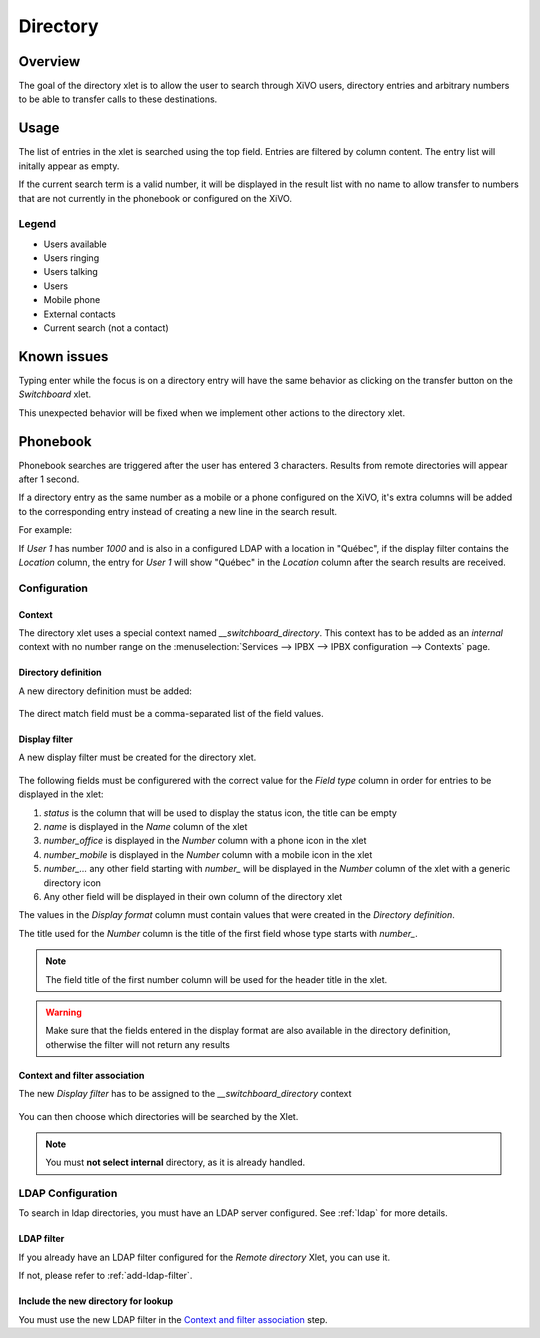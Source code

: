 .. _directory-xlet:

*********
Directory
*********

Overview
========

The goal of the directory xlet is to allow the user to search through XiVO users,
directory entries and arbitrary numbers to be able to transfer calls to these
destinations.

.. figure:: ./images/xlet_directory.png


Usage
=====

The list of entries in the xlet is searched using the top field. Entries are filtered by
column content. The entry list will initally appear as empty.

If the current search term is a valid number, it will be displayed in the result
list with no name to allow transfer to numbers that are not currently in the
phonebook or configured on the XiVO.

Legend
------

* Users available |user_available|
* Users ringing |user_ringing|
* Users talking |user_talking|
* Users |user|
* Mobile phone |mobile|
* External contacts |external|
* Current search (not a contact) |current_search|

.. |user_available| image:: images/directory_legend_user_available.png
   :align: middle
.. |user_ringing| image:: images/directory_legend_user_ringing.png
   :align: middle
.. |user_talking| image:: images/directory_legend_user_talking.png
   :align: middle
.. |user| image:: images/directory_legend_user.png
   :align: middle
.. |mobile| image:: images/directory_legend_mobile.png
   :align: middle
.. |external| image:: images/directory_legend_external.png
   :align: middle
.. |current_search| image:: images/directory_legend_current_search.png
   :align: middle

Known issues
============

Typing enter while the focus is on a directory entry will have the same
behavior as clicking on the transfer button on the *Switchboard* xlet.

This unexpected behavior will be fixed when we implement other actions
to the directory xlet.


Phonebook
=========

Phonebook searches are triggered after the user has entered 3 characters. Results from remote
directories will appear after 1 second.

If a directory entry as the same number as a mobile or a phone configured on the
XiVO, it's extra columns will be added to the corresponding entry instead of
creating a new line in the search result.

For example:

If *User 1* has number *1000* and is also in a configured LDAP with a location in
"Québec", if the display filter contains the *Location* column, the entry for
*User 1* will show "Québec" in the *Location* column after the search results are
received.


Configuration
-------------

Context
^^^^^^^

The directory xlet uses a special context named *__switchboard_directory*. This context has to
be added as an `internal` context with no number range on the
:menuselection:`Services --> IPBX --> IPBX configuration --> Contexts` page.

.. figure:: ./images/switchboard_directory_context.png

Directory definition
^^^^^^^^^^^^^^^^^^^^

A new directory definition must be added:

.. figure:: ./images/ldap_directory_definition.png

The direct match field must be a comma-separated list of the field values.

Display filter
^^^^^^^^^^^^^^

A new display filter must be created for the directory xlet.

.. figure:: ./images/directory_display_filter.png

The following fields must be configurered with the correct value for the *Field type* column in order for entries to be displayed in the xlet:

#. *status* is the column that will be used to display the status icon, the title can be empty
#. *name* is displayed in the *Name* column of the xlet
#. *number_office* is displayed in the *Number* column with a phone icon in the xlet
#. *number_mobile* is displayed in the *Number* column with a mobile icon in the xlet
#. *number_...* any other field starting with *number_* will be displayed in the *Number* column of the xlet with a generic directory icon
#. Any other field will be displayed in their own column of the directory xlet

The values in the *Display format* column must contain values that were created in the *Directory definition*.

The title used for the *Number* column is the title of the first field whose type starts with *number_*.

.. note::

    The field title of the first number column will be used for the header title
    in the xlet.

.. warning::

    Make sure that the fields entered in the display format are also available
    in the directory definition, otherwise the filter will not return any results


Context and filter association
^^^^^^^^^^^^^^^^^^^^^^^^^^^^^^

The new *Display filter* has to be assigned to the *__switchboard_directory* context

.. figure:: ./images/context_directory_association.png

You can then choose which directories will be searched by the Xlet.

.. note:: You must **not select internal** directory, as it is already handled.


LDAP Configuration
------------------

To search in ldap directories, you must have an LDAP server configured. See :ref:`ldap` for more details.

LDAP filter
^^^^^^^^^^^

If you already have an LDAP filter configured for the *Remote directory* Xlet, you can use it.

If not, please refer to :ref:`add-ldap-filter`.

.. _directory-definition:

Include the new directory for lookup
^^^^^^^^^^^^^^^^^^^^^^^^^^^^^^^^^^^^

You must use the new LDAP filter in the `Context and filter association`_ step.
